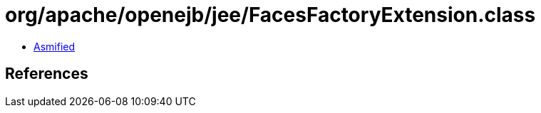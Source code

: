 = org/apache/openejb/jee/FacesFactoryExtension.class

 - link:FacesFactoryExtension-asmified.java[Asmified]

== References

